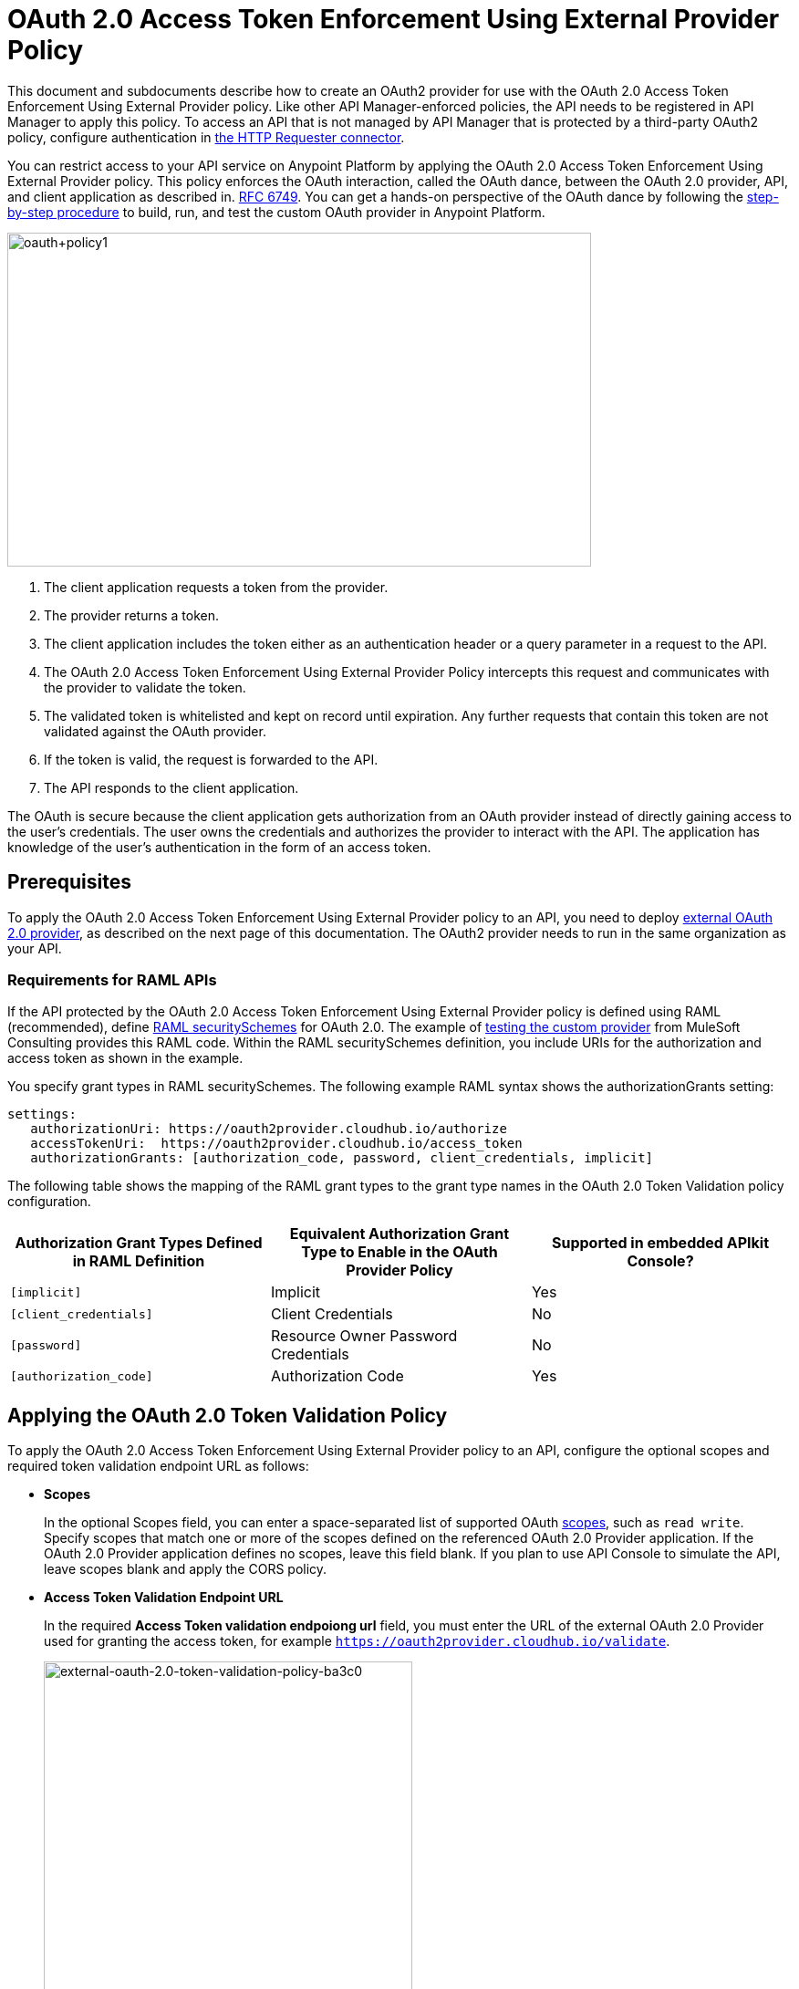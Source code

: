 = OAuth 2.0 Access Token Enforcement Using External Provider Policy
:keywords: oauth, raml, token, validation, policy

This document and subdocuments describe how to create an OAuth2 provider for use with the OAuth 2.0 Access Token Enforcement Using External Provider policy. Like other API Manager-enforced policies, the API needs to be registered in API Manager to apply this policy. To access an API that is not managed by API Manager that is protected by a third-party OAuth2 policy, configure authentication in link:/mule-user-guide/v/3.8/authentication-in-http-requests[the HTTP Requester connector].  

You can restrict access to your API service on Anypoint Platform by applying the OAuth 2.0 Access Token Enforcement Using External Provider policy. This policy enforces the OAuth interaction, called the OAuth dance, between the OAuth 2.0 provider, API, and client application as described in. link:http://www.rfc-base.org/rfc-6749.html[RFC 6749]. You can get a hands-on perspective of the OAuth dance by following the link:/api-manager/building-an-external-oauth-2.0-provider-application[step-by-step procedure] to build, run, and test the custom OAuth provider in Anypoint Platform.

image::oauth+policy1.png[oauth+policy1,height=366,width=640]

. The client application requests a token from the provider.
. The provider returns a token. 
. The client application includes the token either as an authentication header or a query parameter in a request to the API.
. The OAuth 2.0 Access Token Enforcement Using External Provider Policy intercepts this request and communicates with the provider to validate the token. 
. The validated token is whitelisted and kept on record until expiration. Any further requests that contain this token are not validated against the OAuth provider. 
. If the token is valid, the request is forwarded to the API.
. The API responds to the client application.

The OAuth is secure because the client application gets authorization from an OAuth provider instead of directly gaining access to the user's credentials. The user owns the credentials and authorizes the provider to interact with the API. The application has knowledge of the user's authentication in the form of an access token.

== Prerequisites

To apply the OAuth 2.0 Access Token Enforcement Using External Provider policy to an API, you need to deploy link:/api-manager/building-an-external-oauth-2.0-provider-application[external OAuth 2.0 provider], as described on the next page of this documentation. The OAuth2 provider needs to run in the same organization as your API.

=== Requirements for RAML APIs

If the API protected by the OAuth 2.0 Access Token Enforcement Using External Provider policy is defined using RAML (recommended), define link:https://github.com/raml-org/raml-spec/blob/master/versions/raml-10/raml-10.md#oauth-20[RAML securitySchemes] for OAuth 2.0. The example of link:/api-manager/building-an-external-oauth-2.0-provider-application#using-and-testing-oauth2[testing the custom provider] from MuleSoft Consulting provides this RAML code. Within the RAML securitySchemes definition, you include URIs for the authorization and access token as shown in the example. 

You specify grant types in RAML securitySchemes. The following example RAML syntax shows the authorizationGrants setting:

----
settings:
   authorizationUri: https://oauth2provider.cloudhub.io/authorize
   accessTokenUri:  https://oauth2provider.cloudhub.io/access_token
   authorizationGrants: [authorization_code, password, client_credentials, implicit]
----

The following table shows the mapping of the RAML grant types to the grant type names in the OAuth 2.0 Token Validation policy configuration. 

[%header,cols="3*a"]
|===
|Authorization Grant Types Defined in RAML Definition |Equivalent Authorization Grant Type to Enable in the OAuth Provider Policy |Supported in embedded APIkit Console?
|`[implicit]` |Implicit |Yes
|`[client_credentials]` |Client Credentials |No
|`[password]` |Resource Owner Password Credentials |No
|`[authorization_code]` |Authorization Code |Yes
|===

== Applying the OAuth 2.0 Token Validation Policy

To apply the OAuth 2.0 Access Token Enforcement Using External Provider policy to an API, configure the optional scopes and required token validation endpoint URL as follows:

* *Scopes*
+
In the optional Scopes field, you can enter a space-separated list of supported OAuth link:https://tools.ietf.org/html/rfc6749#page-23[scopes], such as `read write`. Specify scopes that match one or more of the scopes defined on the referenced OAuth 2.0 Provider application. If the OAuth 2.0 Provider application defines no scopes, leave this field blank. If you plan to use API Console to simulate the API, leave scopes blank and apply the CORS policy.
+
* *Access Token Validation Endpoint URL*
+
In the required *Access Token validation endpoiong url* field, you must enter the URL of the external OAuth 2.0 Provider used for granting the access token, for example `https://oauth2provider.cloudhub.io/validate`.
+
image::external-oauth-2.0-token-validation-policy-ba3c0.png[external-oauth-2.0-token-validation-policy-ba3c0,height=375,width=404]

== Using an API Protected by OAuth 2.0 Access Token Enforcement Using External Provider

Depending on the OAuth grant type you want to use, the OAuth Provider application might expose two or three endpoints:

* `/authorize`: provides an access code for later obtaining a token
* `/access_token`: returns a new token
* `/validate`: verifies a token's validity

Depending on the grant type being used, you might have to use only `/access_token` , both `/authorize` and `/access_token`, or neither of them. Obtain the token before attempting to send requests to the API protected by the policy. Include the token in all requests sent to the API using a query parameter or an authorization header as shown in the Postman example of link:/api-manager/building-an-external-oauth-2.0-provider-application#using-and-testing-oauth2[using the custom OAuth2 provider] from MuleSoft Consulting. The folliwng table summarizes this usage:

[%header,cols="3*a"]
|===
|Places to include Token |Example |Notes
|Query parameter |`?access_token=123` |Included as part of the URI
|Authorization header |`Authorization:Bearer 123` |The header consists of a key:value pair, where Authorization is the key and the value is composed as follows:
 `"Bearer" + <space> + <token, for example, 123>`
|===

When a request is received, the OAuth 2.0 Access Token Enforcement Using External Provider policy sends a request to the `/validate` URL of the OAuth provider to ensure the validity of the token.

== Testing OAuth 2.0 Access Token Enforcement Using External Provider

You can test an API that has the policy applied using the API Notebook and API Console after registering an API within a portal in the platform.

== Obtaining User Credentials

In some cases, you might want to access information about which externally authenticated users are using an API. To do so, place the following script between the inbound and outbound endpoints of the proxy. The script executes after the OAuth 2.0 Token Validation Policy enforcement:

[source,xml,linenums]
----
<expression-component>
    message.outboundProperties.put('X-Authenticated-userid', _muleEvent.session.securityContext.authentication.principal.username)
</expression-component>
----

This script stores the username in the mule message as an outbound-property named `X-Authenticated-userid`. The HTTP Connector, used to generate the proxy's output, transforms any outbound properties that reach it into HTTP message headers. In this way the message that reaches the API after passing through your proxy includes an HTTP header named `X-Authenticated-userid`, containing the username.

You can modify this code to change the name of the header being created.

== See Also

* link:/api-manager/building-an-external-oauth-2.0-provider-application[Building an External OAuth 2.0 Provider Application]
* link:/api-manager/aes-oauth-faq[OAuth Providers, Current and Deprecated]
